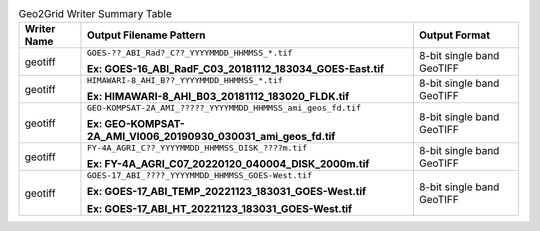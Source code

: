 .. File auto-generated by ``generate_summary_table.py``

.. tabularcolumns:: |p{2cm}|p{13cm}|p{5cm}|

.. list-table:: Geo2Grid Writer Summary Table
    :header-rows: 1

    * - **Writer Name**
      - **Output Filename Pattern**
      - **Output Format**
    * - geotiff
      - ``GOES-??_ABI_Rad?_C??_YYYYMMDD_HHMMSS_*.tif``

        **Ex: GOES-16_ABI_RadF_C03_20181112_183034_GOES-East.tif**
      - 8-bit single band GeoTIFF
    * - geotiff
      - ``HIMAWARI-8_AHI_B??_YYYYMMDD_HHMMSS_*.tif``

        **Ex: HIMAWARI-8_AHI_B03_20181112_183020_FLDK.tif**
      - 8-bit single band GeoTIFF
    * - geotiff
      - ``GEO-KOMPSAT-2A_AMI_?????_YYYYMMDD_HHMMSS_ami_geos_fd.tif``

        **Ex: GEO-KOMPSAT-2A_AMI_VI006_20190930_030031_ami_geos_fd.tif**
      - 8-bit single band GeoTIFF
    * - geotiff
      - ``FY-4A_AGRI_C??_YYYYMMDD_HHMMSS_DISK_????m.tif``

        **Ex: FY-4A_AGRI_C07_20220120_040004_DISK_2000m.tif**
      - 8-bit single band GeoTIFF
    * - geotiff
      - ``GOES-17_ABI_????_YYYYMMDD_HHMMSS_GOES-West.tif``

        **Ex: GOES-17_ABI_TEMP_20221123_183031_GOES-West.tif**

        **Ex: GOES-17_ABI_HT_20221123_183031_GOES-West.tif**
      - 8-bit single band GeoTIFF
